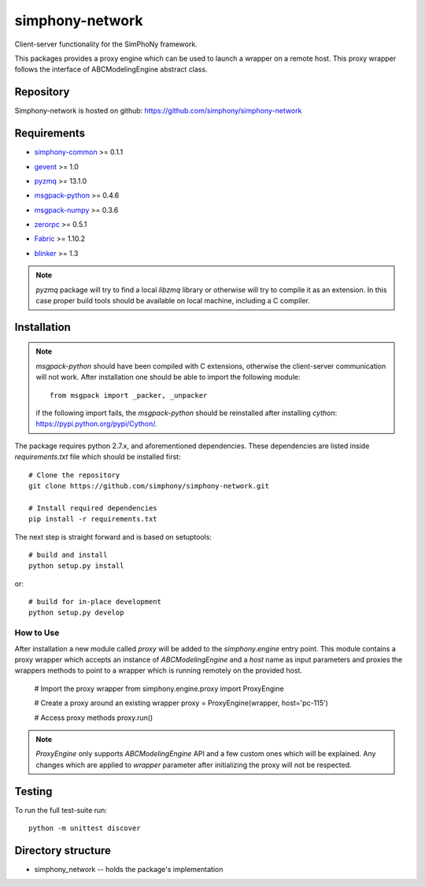 simphony-network
================

Client-server functionality for the SimPhoNy framework.

This packages provides a proxy engine which can be used to
launch a wrapper on a remote host. This proxy wrapper
follows the interface of ABCModelingEngine abstract class.


.. image:: https://travis-ci.org/simphony/simphony-network.svg?branch=master
    :target: https://travis-ci.org/simphony/simphony-network

.. image:: https://coveralls.io/repos/simphony/simphony-network/badge.svg
   :target: https://coveralls.io/r/simphony/simphony-network

Repository
----------

Simphony-network is hosted on github: https://github.com/simphony/simphony-network

Requirements
------------
- `simphony-common`_ >= 0.1.1

.. _simphony-common: https://github.com/simphony/simphony-common

- `gevent`_ >= 1.0

.. _gevent: http://cython.org/

- `pyzmq`_ >= 13.1.0

.. _pyzmq: https://zeromq.github.io/pyzmq/

- `msgpack-python`_ >= 0.4.6

.. _msgpack-python: https://pypi.python.org/pypi/msgpack-python/

- `msgpack-numpy`_ >= 0.3.6

.. _msgpack-numpy: https://pypi.python.org/pypi/msgpack-numpy

- `zerorpc`_ >= 0.5.1

.. _zerorpc: http://www.zerorpc.io/

- `Fabric`_ >= 1.10.2

.. _Fabric: http://www.fabfile.org/

- `blinker`_ >= 1.3

.. _blinker: http://pythonhosted.org/blinker/

.. note::
  `pyzmq` package will try to find a local `libzmq` library or otherwise will
  try to compile it as an extension. In this case proper build tools should be
  available on local machine, including a C compiler.

Installation
------------

.. note::
  `msgpack-python` should have been compiled with C extensions, otherwise
  the client-server communication will not work. After installation one should
  be able to import the following module::

      from msgpack import _packer, _unpacker

  if the following import fails, the `msgpack-python` should be reinstalled after
  installing `cython`: https://pypi.python.org/pypi/Cython/.

The package requires python 2.7.x, and aforementioned dependencies.
These dependencies are listed inside `requirements.txt` file which should
be installed first::

    # Clone the repository
    git clone https://github.com/simphony/simphony-network.git

    # Install required dependencies
    pip install -r requirements.txt

The next step is straight forward and is based on setuptools::

    # build and install
    python setup.py install

or::

    # build for in-place development
    python setup.py develop


How to Use
~~~~~~~~~~

After installation a new module called `proxy` will be added to the
`simphony.engine` entry point. This module contains a proxy wrapper
which accepts an instance of `ABCModelingEngine` and a `host` name
as input parameters and proxies the wrappers methods to point to a
wrapper which is running remotely on the provided host.

  # Import the proxy wrapper
  from simphony.engine.proxy import ProxyEngine

  # Create a proxy around an existing wrapper
  proxy = ProxyEngine(wrapper, host='pc-115')

  # Access proxy methods
  proxy.run()

.. note::
  `ProxyEngine` only supports `ABCModelingEngine` API and a few custom
  ones which will be explained. Any changes which are applied to `wrapper`
  parameter after initializing the proxy will not be respected.

Testing
-------

To run the full test-suite run::

    python -m unittest discover

Directory structure
-------------------

- simphony_network -- holds the package's implementation
